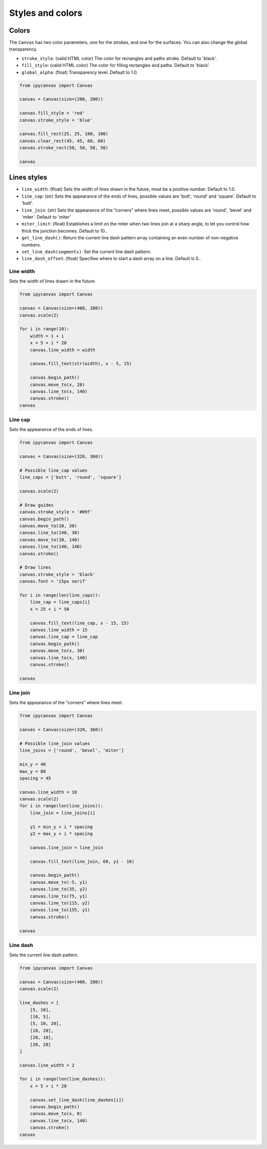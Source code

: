 Styles and colors
=================

Colors
------

The ``Canvas`` has two color parameters, one for the strokes, and one for the surfaces.
You can also change the global transparency.

- ``stroke_style``: (valid HTML color) The color for rectangles and paths stroke. Default to 'black'.
- ``fill_style``: (valid HTML color) The color for filling rectangles and paths. Default to 'black'.
- ``global_alpha``: (float) Transparency level. Default to 1.0.

.. code:: Python

    from ipycanvas import Canvas

    canvas = Canvas(size=(200, 200))

    canvas.fill_style = 'red'
    canvas.stroke_style = 'blue'

    canvas.fill_rect(25, 25, 100, 100)
    canvas.clear_rect(45, 45, 60, 60)
    canvas.stroke_rect(50, 50, 50, 50)

    canvas

.. image:: images/colored_rect.png

Lines styles
------------

- ``line_width``: (float) Sets the width of lines drawn in the future, must be a positive number. Default to 1.0.
- ``line_cap``: (str) Sets the appearance of the ends of lines, possible values are 'butt', 'round' and 'square'. Default to 'butt'.
- ``line_join``: (str) Sets the appearance of the “corners” where lines meet, possible values are 'round', 'bevel' and 'miter'. Default to 'miter'
- ``miter_limit``: (float) Establishes a limit on the miter when two lines join at a sharp angle, to let you control how thick the junction becomes. Default to 10..
- ``get_line_dash()``: Return the current line dash pattern array containing an even number of non-negative numbers.
- ``set_line_dash(segments)``: Set the current line dash pattern.
- ``line_dash_offset``: (float) Specifies where to start a dash array on a line. Default is 0..

Line width
``````````

Sets the width of lines drawn in the future.

.. code:: Python

    from ipycanvas import Canvas

    canvas = Canvas(size=(400, 280))
    canvas.scale(2)

    for i in range(10):
        width = 1 + i
        x = 5 + i * 20
        canvas.line_width = width

        canvas.fill_text(str(width), x - 5, 15)

        canvas.begin_path()
        canvas.move_to(x, 20)
        canvas.line_to(x, 140)
        canvas.stroke()
    canvas

.. image:: images/line_width.png

Line cap
````````

Sets the appearance of the ends of lines.

.. code:: Python

    from ipycanvas import Canvas

    canvas = Canvas(size=(320, 360))

    # Possible line_cap values
    line_caps = ['butt', 'round', 'square']

    canvas.scale(2)

    # Draw guides
    canvas.stroke_style = '#09f'
    canvas.begin_path()
    canvas.move_to(10, 30)
    canvas.line_to(140, 30)
    canvas.move_to(10, 140)
    canvas.line_to(140, 140)
    canvas.stroke()

    # Draw lines
    canvas.stroke_style = 'black'
    canvas.font = '15px serif'

    for i in range(len(line_caps)):
        line_cap = line_caps[i]
        x = 25 + i * 50

        canvas.fill_text(line_cap, x - 15, 15)
        canvas.line_width = 15
        canvas.line_cap = line_cap
        canvas.begin_path()
        canvas.move_to(x, 30)
        canvas.line_to(x, 140)
        canvas.stroke()

    canvas

.. image:: images/line_cap.png

Line join
`````````

Sets the appearance of the "corners" where lines meet.

.. code:: Python

    from ipycanvas import Canvas

    canvas = Canvas(size=(320, 360))

    # Possible line_join values
    line_joins = ['round', 'bevel', 'miter']

    min_y = 40
    max_y = 80
    spacing = 45

    canvas.line_width = 10
    canvas.scale(2)
    for i in range(len(line_joins)):
        line_join = line_joins[i]

        y1 = min_y + i * spacing
        y2 = max_y + i * spacing

        canvas.line_join = line_join

        canvas.fill_text(line_join, 60, y1 - 10)

        canvas.begin_path()
        canvas.move_to(-5, y1)
        canvas.line_to(35, y2)
        canvas.line_to(75, y1)
        canvas.line_to(115, y2)
        canvas.line_to(155, y1)
        canvas.stroke()

    canvas

.. image:: images/line_join.png

Line dash
`````````

Sets the current line dash pattern.

.. code:: Python

    from ipycanvas import Canvas

    canvas = Canvas(size=(400, 280))
    canvas.scale(2)

    line_dashes = [
        [5, 10],
        [10, 5],
        [5, 10, 20],
        [10, 20],
        [20, 10],
        [20, 20]
    ]

    canvas.line_width = 2

    for i in range(len(line_dashes)):
        x = 5 + i * 20

        canvas.set_line_dash(line_dashes[i])
        canvas.begin_path()
        canvas.move_to(x, 0)
        canvas.line_to(x, 140)
        canvas.stroke()
    canvas

.. image:: images/line_dash.png
